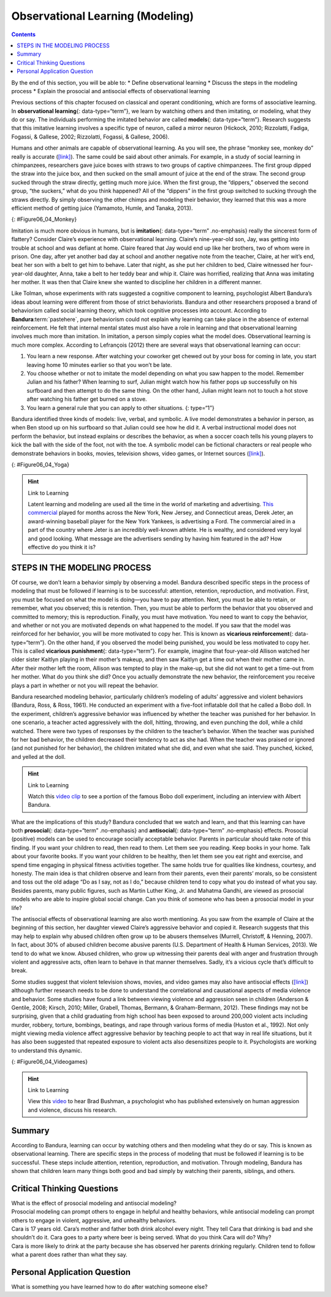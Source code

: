=================================
Observational Learning (Modeling)
=================================



.. contents::
   :depth: 3
..

.. container::

   By the end of this section, you will be able to: \* Define
   observational learning \* Discuss the steps in the modeling process
   \* Explain the prosocial and antisocial effects of observational
   learning

Previous sections of this chapter focused on classical and operant
conditioning, which are forms of associative learning. In
**observational learning**\ {: data-type=“term”}, we learn by watching
others and then imitating, or modeling, what they do or say. The
individuals performing the imitated behavior are called **models**\ {:
data-type=“term”}. Research suggests that this imitative learning
involves a specific type of neuron, called a mirror neuron (Hickock,
2010; Rizzolatti, Fadiga, Fogassi, & Gallese, 2002; Rizzolatti, Fogassi,
& Gallese, 2006).

Humans and other animals are capable of observational learning. As you
will see, the phrase “monkey see, monkey do” really is accurate
(`[link] <#Figure06_04_Monkey>`__). The same could be said about other
animals. For example, in a study of social learning in chimpanzees,
researchers gave juice boxes with straws to two groups of captive
chimpanzees. The first group dipped the straw into the juice box, and
then sucked on the small amount of juice at the end of the straw. The
second group sucked through the straw directly, getting much more juice.
When the first group, the “dippers,” observed the second group, “the
suckers,” what do you think happened? All of the “dippers” in the first
group switched to sucking through the straws directly. By simply
observing the other chimps and modeling their behavior, they learned
that this was a more efficient method of getting juice (Yamamoto, Humle,
and Tanaka, 2013).

|A photograph shows a person drinking from a water bottle, and a monkey
next to the person drinking water from a bottle in the same manner.|\ {:
#Figure06_04_Monkey}

Imitation is much more obvious in humans, but is **imitation**\ {:
data-type=“term” .no-emphasis} really the sincerest form of flattery?
Consider Claire’s experience with observational learning. Claire’s
nine-year-old son, Jay, was getting into trouble at school and was
defiant at home. Claire feared that Jay would end up like her brothers,
two of whom were in prison. One day, after yet another bad day at school
and another negative note from the teacher, Claire, at her wit’s end,
beat her son with a belt to get him to behave. Later that night, as she
put her children to bed, Claire witnessed her four-year-old daughter,
Anna, take a belt to her teddy bear and whip it. Claire was horrified,
realizing that Anna was imitating her mother. It was then that Claire
knew she wanted to discipline her children in a different manner.

Like Tolman, whose experiments with rats suggested a cognitive component
to learning, psychologist Albert Bandura’s ideas about learning were
different from those of strict behaviorists. Bandura and other
researchers proposed a brand of behaviorism called social learning
theory, which took cognitive processes into account. According to
**Bandura**:term:`pastehere`, pure behaviorism could
not explain why learning can take place in the absence of external
reinforcement. He felt that internal mental states must also have a role
in learning and that observational learning involves much more than
imitation. In imitation, a person simply copies what the model does.
Observational learning is much more complex. According to Lefrançois
(2012) there are several ways that observational learning can occur:

1. You learn a new response. After watching your coworker get chewed out
   by your boss for coming in late, you start leaving home 10 minutes
   earlier so that you won’t be late.
2. You choose whether or not to imitate the model depending on what you
   saw happen to the model. Remember Julian and his father? When
   learning to surf, Julian might watch how his father pops up
   successfully on his surfboard and then attempt to do the same thing.
   On the other hand, Julian might learn not to touch a hot stove after
   watching his father get burned on a stove.
3. You learn a general rule that you can apply to other situations. {:
   type=“1”}

Bandura identified three kinds of models: live, verbal, and symbolic. A
live model demonstrates a behavior in person, as when Ben stood up on
his surfboard so that Julian could see how he did it. A verbal
instructional model does not perform the behavior, but instead explains
or describes the behavior, as when a soccer coach tells his young
players to kick the ball with the side of the foot, not with the toe. A
symbolic model can be fictional characters or real people who
demonstrate behaviors in books, movies, television shows, video games,
or Internet sources (`[link] <#Figure06_04_Yoga>`__).

|Photograph A shows a yoga instructor demonstrating a yoga pose while a
group of students observes her and copies the pose. Photo B shows a
child watching television.|\ {: #Figure06_04_Yoga}

.. hint:: Link to Learning

   Latent learning and modeling are used all the time in the world of
   marketing and advertising. `This
   commercial <http://openstax.org/l/jeter>`__ played for months across
   the New York, New Jersey, and Connecticut areas, Derek Jeter, an
   award-winning baseball player for the New York Yankees, is
   advertising a Ford. The commercial aired in a part of the country
   where Jeter is an incredibly well-known athlete. He is wealthy, and
   considered very loyal and good looking. What message are the
   advertisers sending by having him featured in the ad? How effective
   do you think it is?

STEPS IN THE MODELING PROCESS
=============================

Of course, we don’t learn a behavior simply by observing a model.
Bandura described specific steps in the process of modeling that must be
followed if learning is to be successful: attention, retention,
reproduction, and motivation. First, you must be focused on what the
model is doing—you have to pay attention. Next, you must be able to
retain, or remember, what you observed; this is retention. Then, you
must be able to perform the behavior that you observed and committed to
memory; this is reproduction. Finally, you must have motivation. You
need to want to copy the behavior, and whether or not you are motivated
depends on what happened to the model. If you saw that the model was
reinforced for her behavior, you will be more motivated to copy her.
This is known as **vicarious reinforcement**\ {: data-type=“term”}. On
the other hand, if you observed the model being punished, you would be
less motivated to copy her. This is called **vicarious punishment**\ {:
data-type=“term”}. For example, imagine that four-year-old Allison
watched her older sister Kaitlyn playing in their mother’s makeup, and
then saw Kaitlyn get a time out when their mother came in. After their
mother left the room, Allison was tempted to play in the make-up, but
she did not want to get a time-out from her mother. What do you think
she did? Once you actually demonstrate the new behavior, the
reinforcement you receive plays a part in whether or not you will repeat
the behavior.

Bandura researched modeling behavior, particularly children’s modeling
of adults’ aggressive and violent behaviors (Bandura, Ross, & Ross,
1961). He conducted an experiment with a five-foot inflatable doll that
he called a Bobo doll. In the experiment, children’s aggressive behavior
was influenced by whether the teacher was punished for her behavior. In
one scenario, a teacher acted aggressively with the doll, hitting,
throwing, and even punching the doll, while a child watched. There were
two types of responses by the children to the teacher’s behavior. When
the teacher was punished for her bad behavior, the children decreased
their tendency to act as she had. When the teacher was praised or
ignored (and not punished for her behavior), the children imitated what
she did, and even what she said. They punched, kicked, and yelled at the
doll.

.. hint:: Link to Learning

   Watch this `video clip <http://openstax.org/l/bobodoll>`__ to see a
   portion of the famous Bobo doll experiment, including an interview
   with Albert Bandura.

What are the implications of this study? Bandura concluded that we watch
and learn, and that this learning can have both **prosocial**\ {:
data-type=“term” .no-emphasis} and **antisocial**\ {: data-type=“term”
.no-emphasis} effects. Prosocial (positive) models can be used to
encourage socially acceptable behavior. Parents in particular should
take note of this finding. If you want your children to read, then read
to them. Let them see you reading. Keep books in your home. Talk about
your favorite books. If you want your children to be healthy, then let
them see you eat right and exercise, and spend time engaging in physical
fitness activities together. The same holds true for qualities like
kindness, courtesy, and honesty. The main idea is that children observe
and learn from their parents, even their parents’ morals, so be
consistent and toss out the old adage “Do as I say, not as I do,”
because children tend to copy what you do instead of what you say.
Besides parents, many public figures, such as Martin Luther King,
Jr. and Mahatma Gandhi, are viewed as prosocial models who are able to
inspire global social change. Can you think of someone who has been a
prosocial model in your life?

The antisocial effects of observational learning are also worth
mentioning. As you saw from the example of Claire at the beginning of
this section, her daughter viewed Claire’s aggressive behavior and
copied it. Research suggests that this may help to explain why abused
children often grow up to be abusers themselves (Murrell, Christoff, &
Henning, 2007). In fact, about 30% of abused children become abusive
parents (U.S. Department of Health & Human Services, 2013). We tend to
do what we know. Abused children, who grow up witnessing their parents
deal with anger and frustration through violent and aggressive acts,
often learn to behave in that manner themselves. Sadly, it’s a vicious
cycle that’s difficult to break.

Some studies suggest that violent television shows, movies, and video
games may also have antisocial effects
(`[link] <#Figure06_04_Videogames>`__) although further research needs
to be done to understand the correlational and causational aspects of
media violence and behavior. Some studies have found a link between
viewing violence and aggression seen in children (Anderson & Gentile,
2008; Kirsch, 2010; Miller, Grabell, Thomas, Bermann, & Graham-Bermann,
2012). These findings may not be surprising, given that a child
graduating from high school has been exposed to around 200,000 violent
acts including murder, robbery, torture, bombings, beatings, and rape
through various forms of media (Huston et al., 1992). Not only might
viewing media violence affect aggressive behavior by teaching people to
act that way in real life situations, but it has also been suggested
that repeated exposure to violent acts also desensitizes people to it.
Psychologists are working to understand this dynamic.

|A photograph shows two children playing a video game and pointing a
gun-like object toward a screen.|\ {: #Figure06_04_Videogames}

.. hint:: Link to Learning

   View this `video <http://openstax.org/l/videogamevio>`__ to hear Brad
   Bushman, a psychologist who has published extensively on human
   aggression and violence, discuss his research.

Summary
=======

According to Bandura, learning can occur by watching others and then
modeling what they do or say. This is known as observational learning.
There are specific steps in the process of modeling that must be
followed if learning is to be successful. These steps include attention,
retention, reproduction, and motivation. Through modeling, Bandura has
shown that children learn many things both good and bad simply by
watching their parents, siblings, and others.

.. card-carousel:: 4

    .. card:: Question

      The person who performs a behavior that serves as an example is
      called a \________.

      1. teacher
      2. model
      3. instructor
      4. coach {: type=“a”}

  .. dropdown:: Check Answer

      B
  .. Card:: Question


      In Bandura’s Bobo doll study, when the children who watched the
      aggressive model were placed in a room with the doll and other
      toys, they \________.

      1. ignored the doll
      2. played nicely with the doll
      3. played with tinker toys
      4. kicked and threw the doll {: type=“a”}

  .. dropdown:: Check Answer

      D
  .. Card:: Question

      Which is the correct order of steps in the modeling process?

      1. attention, retention, reproduction, motivation
      2. motivation, attention, reproduction, retention
      3. attention, motivation, retention, reproduction
      4. motivation, attention, retention, reproduction {: type=“a”}

  .. dropdown:: Check Answer

      A
  .. Card:: Question

      Who proposed observational learning?

      1. Ivan Pavlov
      2. John Watson
      3. Albert Bandura
      4. B. F. Skinner {: type=“a”}

   .. container::

      C

Critical Thinking Questions
===========================

.. container::

   .. container::

      What is the effect of prosocial modeling and antisocial modeling?

   .. container::

      Prosocial modeling can prompt others to engage in helpful and
      healthy behaviors, while antisocial modeling can prompt others to
      engage in violent, aggressive, and unhealthy behaviors.

.. container::

   .. container::

      Cara is 17 years old. Cara’s mother and father both drink alcohol
      every night. They tell Cara that drinking is bad and she shouldn’t
      do it. Cara goes to a party where beer is being served. What do
      you think Cara will do? Why?

   .. container::

      Cara is more likely to drink at the party because she has observed
      her parents drinking regularly. Children tend to follow what a
      parent does rather than what they say.

Personal Application Question
=============================

.. container::

   .. container::

      What is something you have learned how to do after watching
      someone else?

.. glossary::

   model
      person who performs a behavior that serves as an example (in
      observational learning) ^
   observational learning
      type of learning that occurs by watching others ^
   vicarious punishment
      process where the observer sees the model punished, making the
      observer less likely to imitate the model’s behavior ^
   vicarious reinforcement
      process where the observer sees the model rewarded, making the
      observer more likely to imitate the model’s behavior

.. |A photograph shows a person drinking from a water bottle, and a monkey next to the person drinking water from a bottle in the same manner.| image:: ../resources/CNX_Psych_06_04_Monkey.jpg
.. |Photograph A shows a yoga instructor demonstrating a yoga pose while a group of students observes her and copies the pose. Photo B shows a child watching television.| image:: ../resources/CNX_Psych_06_04_Yoga.jpg
.. |A photograph shows two children playing a video game and pointing a gun-like object toward a screen.| image:: ../resources/CNX_Psych_06_04_Videogames.jpg
